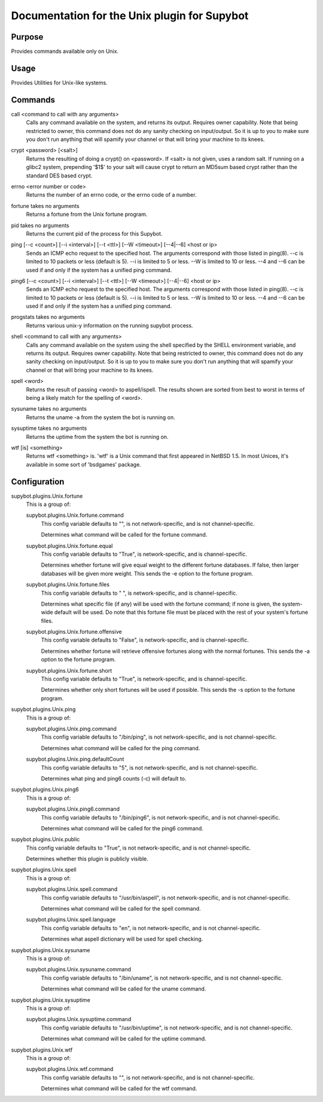 .. _plugin-Unix:

Documentation for the Unix plugin for Supybot
=============================================

Purpose
-------
Provides commands available only on Unix.

Usage
-----
Provides Utilities for Unix-like systems.

.. _commands-Unix:

Commands
--------
.. _command-unix-call:

call <command to call with any arguments>
  Calls any command available on the system, and returns its output. Requires owner capability. Note that being restricted to owner, this command does not do any sanity checking on input/output. So it is up to you to make sure you don't run anything that will spamify your channel or that will bring your machine to its knees.

.. _command-unix-crypt:

crypt <password> [<salt>]
  Returns the resulting of doing a crypt() on <password>. If <salt> is not given, uses a random salt. If running on a glibc2 system, prepending '$1$' to your salt will cause crypt to return an MD5sum based crypt rather than the standard DES based crypt.

.. _command-unix-errno:

errno <error number or code>
  Returns the number of an errno code, or the errno code of a number.

.. _command-unix-fortune:

fortune takes no arguments
  Returns a fortune from the Unix fortune program.

.. _command-unix-pid:

pid takes no arguments
  Returns the current pid of the process for this Supybot.

.. _command-unix-ping:

ping [--c <count>] [--i <interval>] [--t <ttl>] [--W <timeout>] [--4|--6] <host or ip>
  Sends an ICMP echo request to the specified host. The arguments correspond with those listed in ping(8). --c is limited to 10 packets or less (default is 5). --i is limited to 5 or less. --W is limited to 10 or less. --4 and --6 can be used if and only if the system has a unified ping command.

.. _command-unix-ping6:

ping6 [--c <count>] [--i <interval>] [--t <ttl>] [--W <timeout>] [--4|--6] <host or ip>
  Sends an ICMP echo request to the specified host. The arguments correspond with those listed in ping(8). --c is limited to 10 packets or less (default is 5). --i is limited to 5 or less. --W is limited to 10 or less. --4 and --6 can be used if and only if the system has a unified ping command.

.. _command-unix-progstats:

progstats takes no arguments
  Returns various unix-y information on the running supybot process.

.. _command-unix-shell:

shell <command to call with any arguments>
  Calls any command available on the system using the shell specified by the SHELL environment variable, and returns its output. Requires owner capability. Note that being restricted to owner, this command does not do any sanity checking on input/output. So it is up to you to make sure you don't run anything that will spamify your channel or that will bring your machine to its knees.

.. _command-unix-spell:

spell <word>
  Returns the result of passing <word> to aspell/ispell. The results shown are sorted from best to worst in terms of being a likely match for the spelling of <word>.

.. _command-unix-sysuname:

sysuname takes no arguments
  Returns the uname -a from the system the bot is running on.

.. _command-unix-sysuptime:

sysuptime takes no arguments
  Returns the uptime from the system the bot is running on.

.. _command-unix-wtf:

wtf [is] <something>
  Returns wtf <something> is. 'wtf' is a Unix command that first appeared in NetBSD 1.5. In most Unices, it's available in some sort of 'bsdgames' package.

.. _conf-Unix:

Configuration
-------------

.. _conf-supybot.plugins.Unix.fortune:


supybot.plugins.Unix.fortune
  This is a group of:

  .. _conf-supybot.plugins.Unix.fortune.command:


  supybot.plugins.Unix.fortune.command
    This config variable defaults to "", is not network-specific, and is  not channel-specific.

    Determines what command will be called for the fortune command.

  .. _conf-supybot.plugins.Unix.fortune.equal:


  supybot.plugins.Unix.fortune.equal
    This config variable defaults to "True", is network-specific, and is  channel-specific.

    Determines whether fortune will give equal weight to the different fortune databases. If false, then larger databases will be given more weight. This sends the -e option to the fortune program.

  .. _conf-supybot.plugins.Unix.fortune.files:


  supybot.plugins.Unix.fortune.files
    This config variable defaults to " ", is network-specific, and is  channel-specific.

    Determines what specific file (if any) will be used with the fortune command; if none is given, the system-wide default will be used. Do note that this fortune file must be placed with the rest of your system's fortune files.

  .. _conf-supybot.plugins.Unix.fortune.offensive:


  supybot.plugins.Unix.fortune.offensive
    This config variable defaults to "False", is network-specific, and is  channel-specific.

    Determines whether fortune will retrieve offensive fortunes along with the normal fortunes. This sends the -a option to the fortune program.

  .. _conf-supybot.plugins.Unix.fortune.short:


  supybot.plugins.Unix.fortune.short
    This config variable defaults to "True", is network-specific, and is  channel-specific.

    Determines whether only short fortunes will be used if possible. This sends the -s option to the fortune program.

.. _conf-supybot.plugins.Unix.ping:


supybot.plugins.Unix.ping
  This is a group of:

  .. _conf-supybot.plugins.Unix.ping.command:


  supybot.plugins.Unix.ping.command
    This config variable defaults to "/bin/ping", is not network-specific, and is  not channel-specific.

    Determines what command will be called for the ping command.

  .. _conf-supybot.plugins.Unix.ping.defaultCount:


  supybot.plugins.Unix.ping.defaultCount
    This config variable defaults to "5", is not network-specific, and is  not channel-specific.

    Determines what ping and ping6 counts (-c) will default to.

.. _conf-supybot.plugins.Unix.ping6:


supybot.plugins.Unix.ping6
  This is a group of:

  .. _conf-supybot.plugins.Unix.ping6.command:


  supybot.plugins.Unix.ping6.command
    This config variable defaults to "/bin/ping6", is not network-specific, and is  not channel-specific.

    Determines what command will be called for the ping6 command.

.. _conf-supybot.plugins.Unix.public:


supybot.plugins.Unix.public
  This config variable defaults to "True", is not network-specific, and is  not channel-specific.

  Determines whether this plugin is publicly visible.

.. _conf-supybot.plugins.Unix.spell:


supybot.plugins.Unix.spell
  This is a group of:

  .. _conf-supybot.plugins.Unix.spell.command:


  supybot.plugins.Unix.spell.command
    This config variable defaults to "/usr/bin/aspell", is not network-specific, and is  not channel-specific.

    Determines what command will be called for the spell command.

  .. _conf-supybot.plugins.Unix.spell.language:


  supybot.plugins.Unix.spell.language
    This config variable defaults to "en", is not network-specific, and is  not channel-specific.

    Determines what aspell dictionary will be used for spell checking.

.. _conf-supybot.plugins.Unix.sysuname:


supybot.plugins.Unix.sysuname
  This is a group of:

  .. _conf-supybot.plugins.Unix.sysuname.command:


  supybot.plugins.Unix.sysuname.command
    This config variable defaults to "/bin/uname", is not network-specific, and is  not channel-specific.

    Determines what command will be called for the uname command.

.. _conf-supybot.plugins.Unix.sysuptime:


supybot.plugins.Unix.sysuptime
  This is a group of:

  .. _conf-supybot.plugins.Unix.sysuptime.command:


  supybot.plugins.Unix.sysuptime.command
    This config variable defaults to "/usr/bin/uptime", is not network-specific, and is  not channel-specific.

    Determines what command will be called for the uptime command.

.. _conf-supybot.plugins.Unix.wtf:


supybot.plugins.Unix.wtf
  This is a group of:

  .. _conf-supybot.plugins.Unix.wtf.command:


  supybot.plugins.Unix.wtf.command
    This config variable defaults to "", is not network-specific, and is  not channel-specific.

    Determines what command will be called for the wtf command.

